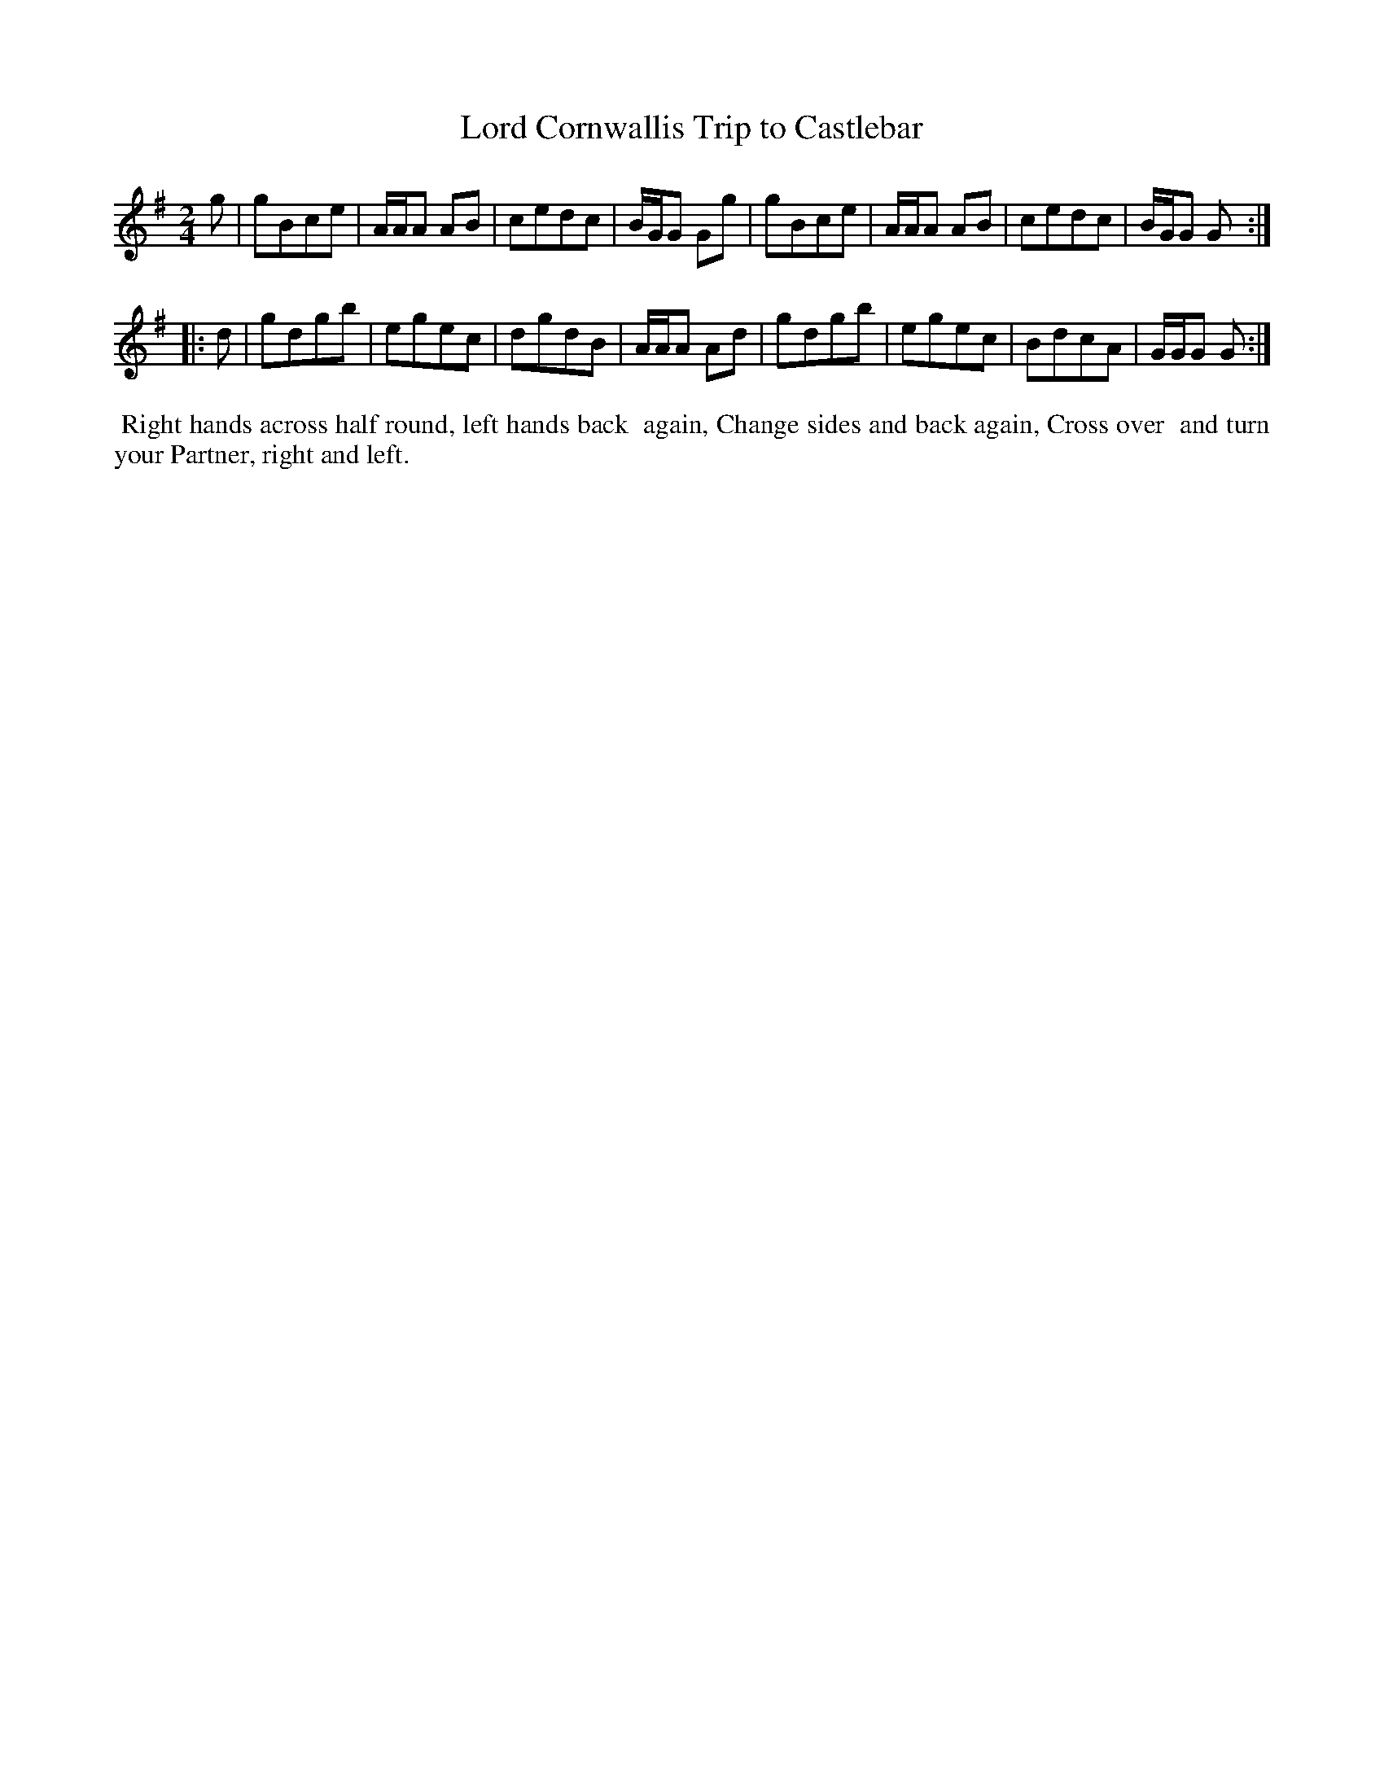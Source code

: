 X: 3
T: Lord Cornwallis Trip to Castlebar
%R: march, reel
B: "Twenty Four Country Dances for the Year 1799", Thomas Skillern, ed. p.2 #1
F: http://www.vwml.org/browse/browse-collections-dance-tune-books/browse-skillerns1799
Z: 2014 John Chambers <jc:trillian.mit.edu>
M: 2/4
L: 1/8
K: G
g |\
gBce | A/A/A AB | cedc | B/G/G Gg |\
gBce | A/A/A AB | cedc | B/G/G G :|
|: d |\
gdgb | egec | dgdB | A/A/A Ad |\
gdgb | egec | BdcA | G/G/G G :|
%%begintext align
%% Right hands across half round, left hands back
%% again, Change sides and back again, Cross over
%% and turn your Partner, right and left.
%%endtext
